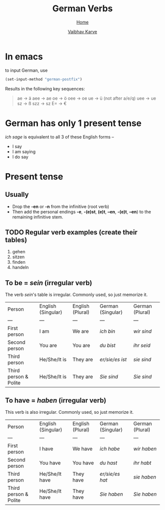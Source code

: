 #+title: German Verbs
#+author: [[file:../index.html][Vaibhav Karve]]
#+options: toc:2
#+HTML_HEAD: <link rel="stylesheet" type="text/css" href="../css/stylesheet.css" />
#+subtitle: [[file:index.org][Home]]

* In emacs
to input German, use
#+begin_src emacs-lisp
  (set-input-method "german-postfix")
#+end_src
Results in the following key sequences:
#+begin_quote
ae  -> ä
aee -> ae
oe  -> ö
oee -> oe
ue  -> ü (not after a/e/q)
uee -> ue
sz  -> ß
szz -> sz
E= -> €
#+end_quote


* German has only 1 present tense
/ich sage/ is equivalent to all 3 of these English forms --
- I say
- I am saying
- I do say

* Present tense
** Usually
- Drop the *-en* or *-n* from the infinitive (root verb)
- Then add the personal endings *-e*, *-(e)st*, *(e)t*, *–en*, *-(e)t*, *–en*) to the
  remaining infinitive stem.

** TODO Regular verb examples (create their tables)
1. gehen
2. sitzen
3. finden
4. handeln

** To be = /sein/ (irregular verb)
The verb /sein/'s table is irregular. Commonly used, so just memorize it.

| Person                | English (Singular) | English (Plural) | German (Singular) | German (Plural) |
| ---                   | ---                | ---              | ---               | ---             |
| First person          | I am               | We are           | /ich bin/           | /wir sind/        |
| Second person         | You are            | You are          | /du bist/           | /ihr seid/        |
| Third person          | He/She/It is       | They are         | /er/sie/es ist/     | /sie sind/        |
| Third person & Polite | He/She/It is       | They are         | /Sie sind/          | /Sie sind/        |

** To have = /haben/ (irregular verb)
This verb is also irregular. Commonly used, so just memorize it.

| Person                | English (Singular) | English (Plural) | German (Singular) | German (Plural) |
| ---                   | ---                | ---              | ---               | ---             |
| First person          | I have             | We have          | /ich habe/          | /wir haben/       |
| Second person         | You have           | You have         | /du hast/           | /ihr habt/        |
| Third person          | He/She/It have     | They have        | /er/sie/es hat/     | /sie haben/       |
| Third person & Polite | He/She/It have     | They have        | /Sie haben/         | /Sie haben/       |
